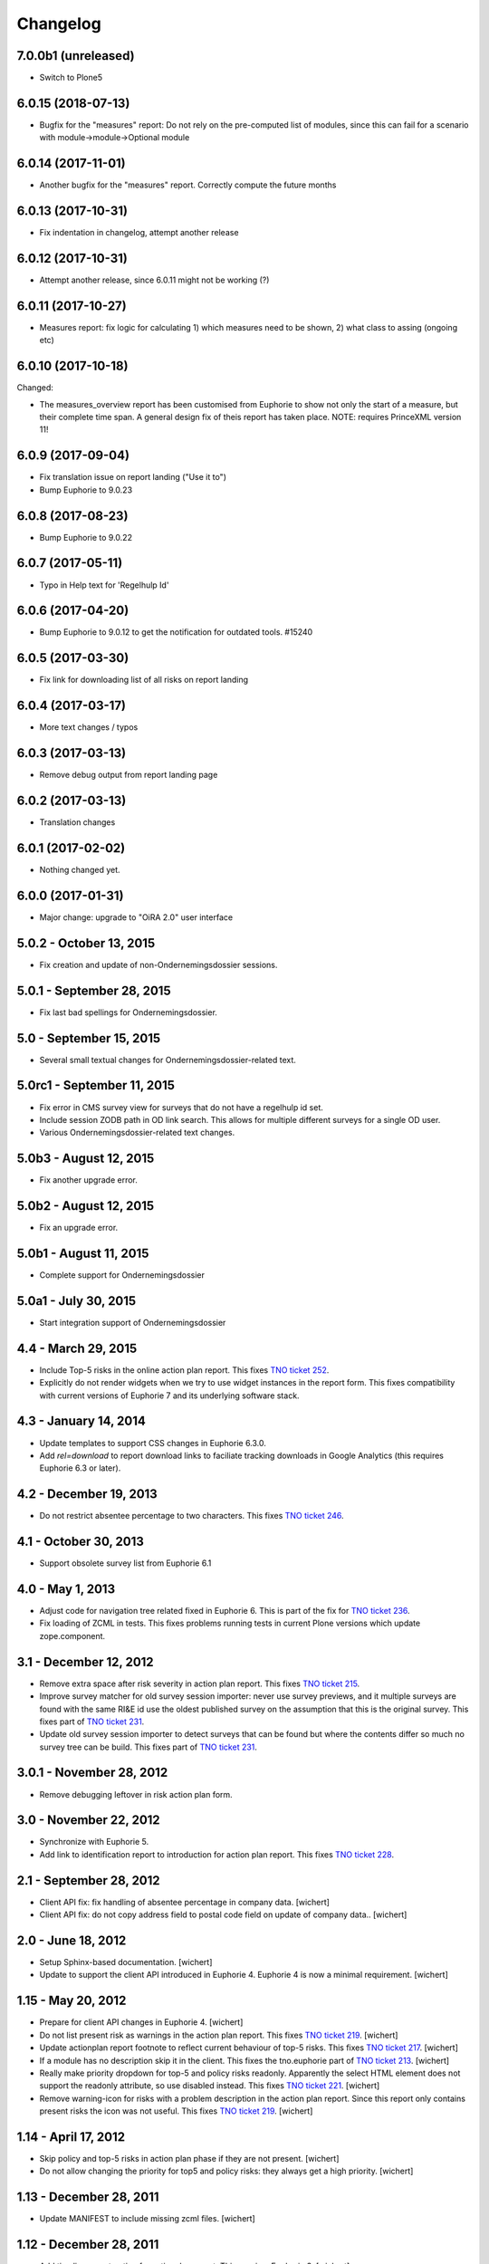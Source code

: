 Changelog
=========

7.0.0b1 (unreleased)
-------------------

- Switch to Plone5


6.0.15 (2018-07-13)
-------------------

- Bugfix for the "measures" report: Do not rely on the pre-computed
  list of modules, since this can fail for a scenario with 
  module->module->Optional module

6.0.14 (2017-11-01)
-------------------

- Another bugfix for the "measures" report. Correctly compute the
  future months

6.0.13 (2017-10-31)
-------------------

- Fix indentation in changelog, attempt another release

6.0.12 (2017-10-31)
-------------------

- Attempt another release, since 6.0.11 might not be working (?)

6.0.11 (2017-10-27)
-------------------

- Measures report: fix logic for calculating 1) which measures need to be shown,
  2) what class to assing (ongoing etc)


6.0.10 (2017-10-18)
-------------------

Changed:

- The measures_overview report has been customised from Euphorie to
  show not only the start of a measure, but their complete time span.
  A general design fix of theis report has taken place.
  NOTE: requires PrinceXML version 11!

6.0.9 (2017-09-04)
------------------

- Fix translation issue on report landing ("Use it to")
- Bump Euphorie to 9.0.23

6.0.8 (2017-08-23)
------------------

- Bump Euphorie to 9.0.22

6.0.7 (2017-05-11)
------------------

- Typo in Help text for 'Regelhulp Id'


6.0.6 (2017-04-20)
------------------

- Bump Euphorie to 9.0.12 to get the notification for outdated tools.
  #15240


6.0.5 (2017-03-30)
------------------

- Fix link for downloading list of all risks on report landing


6.0.4 (2017-03-17)
------------------

- More text changes / typos

6.0.3 (2017-03-13)
------------------

- Remove debug output from report landing page

6.0.2 (2017-03-13)
------------------

- Translation changes

6.0.1 (2017-02-02)
------------------

- Nothing changed yet.


6.0.0 (2017-01-31)
------------------

- Major change: upgrade to "OiRA 2.0" user interface

5.0.2 - October 13, 2015
------------------------

- Fix creation and update of non-Ondernemingsdossier sessions.


5.0.1 - September 28, 2015
--------------------------

- Fix last bad spellings for Ondernemingsdossier.


5.0 - September 15, 2015
------------------------

- Several small textual changes for Ondernemingsdossier-related text.


5.0rc1 - September 11, 2015
---------------------------

- Fix error in CMS survey view for surveys that do not have a regelhulp id set.

- Include session ZODB path in OD link search. This allows for multiple
  different surveys for a single OD user.

- Various Ondernemingsdossier-related text changes.


5.0b3 - August 12, 2015
-----------------------

- Fix another upgrade error.


5.0b2 - August 12, 2015
-----------------------

- Fix an upgrade error.


5.0b1 - August 11, 2015
-----------------------

- Complete support for Ondernemingsdossier


5.0a1 - July 30, 2015
---------------------

- Start integration support of Ondernemingsdossier


4.4 - March 29, 2015
--------------------


- Include Top-5 risks in the online action plan report. This fixes
  `TNO ticket 252 <https://code.simplon.biz/tracker/tno-euphorie/ticket/252>`_.

- Explicitly do not render widgets when we try to use widget instances in the
  report form. This fixes compatibility with current versions of Euphorie 7
  and its underlying software stack.


4.3 - January 14, 2014
----------------------

- Update templates to support CSS changes in Euphorie 6.3.0.

- Add `rel=download` to report download links to faciliate tracking downloads
  in Google Analytics (this requires Euphorie 6.3 or later).


4.2 - December 19, 2013
-----------------------

- Do not restrict absentee percentage to two characters. This fixes
  `TNO ticket 246 <https://code.simplon.biz/tracker/tno-euphorie/ticket/246>`_.


4.1 - October 30, 2013
----------------------

- Support obsolete survey list from Euphorie 6.1


4.0 - May 1, 2013
-----------------

- Adjust code for navigation tree related fixed in Euphorie 6. This is part
  of the fix for
  `TNO ticket 236 <https://code.simplon.biz/tracker/tno-euphorie/ticket/236>`_.

- Fix loading of ZCML in tests. This fixes problems running tests in current
  Plone versions which update zope.component.


3.1 - December 12, 2012
-----------------------

- Remove extra space after risk severity in action plan report. This fixes
  `TNO ticket 215 <https://code.simplon.biz/tracker/tno-euphorie/ticket/215>`_.

- Improve survey matcher for old survey session importer:  never use survey
  previews, and it multiple surveys are found with the same RI&E id use the
  oldest published survey on the assumption that this is the original survey.
  This fixes part of `TNO ticket 231
  <https://code.simplon.biz/tracker/tno-euphorie/ticket/231>`_.

- Update old survey session importer to detect surveys that can be found but
  where the contents differ so much no survey tree can be build. This fixes
  part of `TNO ticket 231`_.


3.0.1 - November 28, 2012
-------------------------

- Remove debugging leftover in risk action plan form.


3.0 - November 22, 2012
------------------------

- Synchronize with Euphorie 5.

- Add link to identification report to introduction for action plan report.
  This fixes `TNO ticket 228
  <https://code.simplon.biz/tracker/tno-euphorie/ticket/228>`_.


2.1 - September 28, 2012
------------------------

- Client API fix: fix handling of absentee percentage in company data.
  [wichert]

- Client API fix: do not copy address field to postal code field on
  update of company data..
  [wichert]


2.0 - June 18, 2012
-------------------

- Setup Sphinx-based documentation.
  [wichert]

- Update to support the client API introduced in Euphorie 4. Euphorie 4
  is now a minimal requirement.
  [wichert]


1.15 - May 20, 2012
-------------------

- Prepare for client API changes in Euphorie 4.
  [wichert]

- Do not list present risk as warnings in the action plan report. This
  fixes `TNO ticket 219
  <https://code.simplon.biz/tracker/tno-euphorie/ticket/219>`_.
  [wichert]

- Update actionplan report footnote to reflect current behaviour of top-5
  risks. This fixes `TNO ticket 217
  <https://code.simplon.biz/tracker/tno-euphorie/ticket/217>`_.
  [wichert]

- If a module has no description skip it in the client. This fixes the
  tno.euphorie part of `TNO ticket 213
  <https://code.simplon.biz/tracker/tno-euphorie/ticket/213>`_.
  [wichert]

- Really make priority dropdown for top-5 and policy risks readonly.
  Apparently the select HTML element does not support the readonly
  attribute, so use disabled instead. This fixes `TNO ticket 221
  <https://code.simplon.biz/tracker/tno-euphorie/ticket/221>`_.
  [wichert]

- Remove warning-icon for risks with a problem description in the action plan
  report. Since this report only contains present risks the icon was not
  useful. This fixes `TNO ticket 219`_.
  [wichert]


1.14 - April 17, 2012
---------------------

- Skip policy and top-5 risks in action plan phase if they are not
  present.
  [wichert]

- Do not allow changing the priority for top5 and policy risks: they always
  get a high priority.
  [wichert]


1.13 - December 28, 2011
------------------------

- Update MANIFEST to include missing zcml files.
  [wichert]


1.12 - December 28, 2011
------------------------

- Add timeline report option for actionplan report. This requires Euphorie 3.
  [wichert]


1.11 - April 7, 2011
--------------------

- Add note that arbo experts will not automatically receive reports. This fixes
  `TNO ticket 181 <http://code.simplon.biz/tracker/tno-euphorie/ticket/181>`_.
  [wichert]

- Fix SQLAlchemy 0.6 compatibility.
  [wichert]

- Update templates for new account settings tab from Euphorie 2.6.
  [wichert]

- Limit the number of characters for postal code and city fields in the
  company details form, preventing illegal input. This fixes `TNO ticket
  180 <http://code.simplon.biz/tracker/tno-euphorie/ticket/180>`_.
  [wichert]


1.10 - January 25, 2011
-----------------------

- Add local `z3c.appconfig <http://pypi.python.org/pypi/z3c.appconfig>`_
  configuration to disable the terms-and-condtions feature from Euphorie.
  [wichert]

- Update markup for absentee percentage field to hint that it is a percentage.
  This is related to `TNO ticket 167`_.
  [cornae,wichert]


1.9 - January 13, 2011
----------------------

- Update error text for invalid absentee percentage. This fixes
  `TNO ticket 167 <http://code.simplon.biz/tracker/tno-euphorie/ticket/167>`_.
  [wichert]

- Fix display of absentee in the company data form. This fixes
  `TNO ticket 166 <http://code.simplon.biz/tracker/tno-euphorie/ticket/166>`_.
  [wichert]


1.8 - January 11, 2011
----------------------

- Use the new homelink METAL macro to render the logo and site URL. This is part
  of `TNO ticket 12 <http://code.simplon.biz/tracker/tno-euphorie/ticket/12>`_.
  [wichert]

- Do not accidentily check the *akkoort OR/medewerkersvertegenwoordiging* flag
  after a validation error elsewhere on the company form. This fixes
  `TNO ticket 163 <http://code.simplon.biz/tracker/tno-euphorie/ticket/163>`_.
  [wichert]


1.7 - December 7, 2010
----------------------

Bugfixes
~~~~~~~~

- Do not use (now missing) translations for texts specific to this package. This
  fixes `TNO ticket 152 <http://code.simplon.biz/tracker/tno-euphorie/ticket/152>`_.
  [wichert]

- Show decimals for absentee percentages. This employes a workaround for a
  `zope.i18n bug 686058 <https://bugs.launchpad.net/zope.i18n/+bug/686058>`_.
  This fixes `TNO ticket 162
  <http://code.simplon.biz/tracker/tno-euphorie/ticket/162>`_.
  [wichert]

- Fix display of current number of employees in the company data form. This fixes
  `TNO ticket 151 <http://code.simplon.biz/tracker/tno-euphorie/ticket/151>`_.
  [wichert]



1.6 - November 6, 2010
----------------------

Bugfixes
~~~~~~~~

- Rewrite company form to use z3c.form as form toolkit. This should
  improve form robustness greatly. Fixes `TNO ticket 145
  <http://code.simplon.biz/tracker/tno-euphorie/ticket/145>`_.
  [wichert]

- Correct reStructuredText syntax errors in the changelog.
  [wichert]


1.5 - October 22, 2010
----------------------

Upgrade notes
~~~~~~~~~~~~~

This release updates the profile version to *101*. Please use the upgrade
feature in portal_setup to upgrade the ``tno.euphorie:default`` profile to
this version.

Features
~~~~~~~~

* Allow non-integer absentee percentages in company data. This fixes
  `TNO ticket 142 <http://code.simplon.biz/tracker/tno-euphorie/ticket/142>`_.
  [wichert]


Bugfixes
~~~~~~~~

* Improve check for valid years in company edit form. This fixes
  `TNO ticket 138 <http://code.simplon.biz/tracker/tno-euphorie/ticket/138>`_.
  [wichert]

* Override action plan report download as well. This fixes
  `TNO ticket 143 <http://code.simplon.biz/tracker/tno-euphorie/ticket/143>`_.
  [wichert]

* Add base infrastructure to run tests for `tno.euphorie`.
  [wichert]

* Update RI&E session loader to update ``dutch_company`` instead of
  ``company``. This fixes `TNO ticket 140
  <http://code.simplon.biz/tracker/tno-euphorie/ticket/140>`_.
  [wichert]


1.4 - October 7, 2010
---------------------

Bugfixes
~~~~~~~~

* Do not treat 0 as not-filled-in when rendering the action plan report.
  This fixes `TNO ticket 130
  <http://code.simplon.biz/tracker/tno-euphorie/ticket/130>`_.
  [wichert]

* Small robustness improvement in id-mapping logic: continue processing a
  module even if it has no external id itself.
  [wichert]

1.3 - October 5, 2010
---------------------

Bugfixes
~~~~~~~~

* Copy the company details handling in the client from euphorie.client here in
  preparation for changes in Euphorie.
  [wichert]


1.2 - September 29, 2010
------------------------

Bugfixes
~~~~~~~~

* Handle missing action plan measure data. This fixes part of `TNO ticket 122
  <http://code.simplon.biz/tracker/tno-euphorie/ticket/114>`_.
  [wichert]


1.1 - September 23, 2010
------------------------

Features
~~~~~~~~

* Configure email settings for real site.
  [wichert]

Bugfixes
~~~~~~~~

* Correct test for existence of profile questions when parsing a session file.
  This fixes part of `TNO ticket 114
  <http://code.simplon.biz/tracker/tno-euphorie/ticket/114>`_.
  [wichert]

* Gracefully handle risks listed in a session file which no longer exist in the
  system. This fixes part of `TNO ticket 114
  <http://code.simplon.biz/tracker/tno-euphorie/ticket/114>`_.
  [wichert]


1.0 - September 17, 2010
------------------------

* Initial release
  [wichert]
